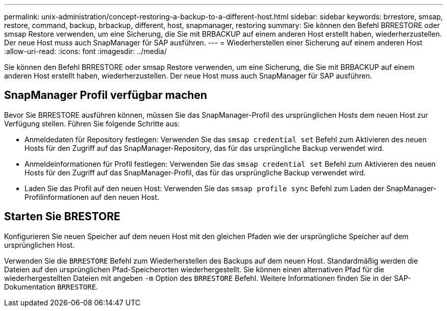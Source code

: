 ---
permalink: unix-administration/concept-restoring-a-backup-to-a-different-host.html 
sidebar: sidebar 
keywords: brrestore, smsap, restore, command, backup, brbackup, different, host, snapmanager, restoring 
summary: Sie können den Befehl BRRESTORE oder smsap Restore verwenden, um eine Sicherung, die Sie mit BRBACKUP auf einem anderen Host erstellt haben, wiederherzustellen. Der neue Host muss auch SnapManager für SAP ausführen. 
---
= Wiederherstellen einer Sicherung auf einem anderen Host
:allow-uri-read: 
:icons: font
:imagesdir: ../media/


[role="lead"]
Sie können den Befehl BRRESTORE oder smsap Restore verwenden, um eine Sicherung, die Sie mit BRBACKUP auf einem anderen Host erstellt haben, wiederherzustellen. Der neue Host muss auch SnapManager für SAP ausführen.



== SnapManager Profil verfügbar machen

Bevor Sie BRRESTORE ausführen können, müssen Sie das SnapManager-Profil des ursprünglichen Hosts dem neuen Host zur Verfügung stellen. Führen Sie folgende Schritte aus:

* Anmeldedaten für Repository festlegen: Verwenden Sie das `smsap credential set` Befehl zum Aktivieren des neuen Hosts für den Zugriff auf das SnapManager-Repository, das für das ursprüngliche Backup verwendet wird.
* Anmeldeinformationen für Profil festlegen: Verwenden Sie das `smsap credential set` Befehl zum Aktivieren des neuen Hosts für den Zugriff auf das SnapManager-Profil, das für das ursprüngliche Backup verwendet wird.
* Laden Sie das Profil auf den neuen Host: Verwenden Sie das `smsap profile sync` Befehl zum Laden der SnapManager-Profilinformationen auf den neuen Host.




== Starten Sie BRESTORE

Konfigurieren Sie neuen Speicher auf dem neuen Host mit den gleichen Pfaden wie der ursprüngliche Speicher auf dem ursprünglichen Host.

Verwenden Sie die `BRRESTORE` Befehl zum Wiederherstellen des Backups auf dem neuen Host. Standardmäßig werden die Dateien auf den ursprünglichen Pfad-Speicherorten wiederhergestellt. Sie können einen alternativen Pfad für die wiederhergestellten Dateien mit angeben `-m` Option des `BRRESTORE` Befehl. Weitere Informationen finden Sie in der SAP-Dokumentation `BRRESTORE`.
